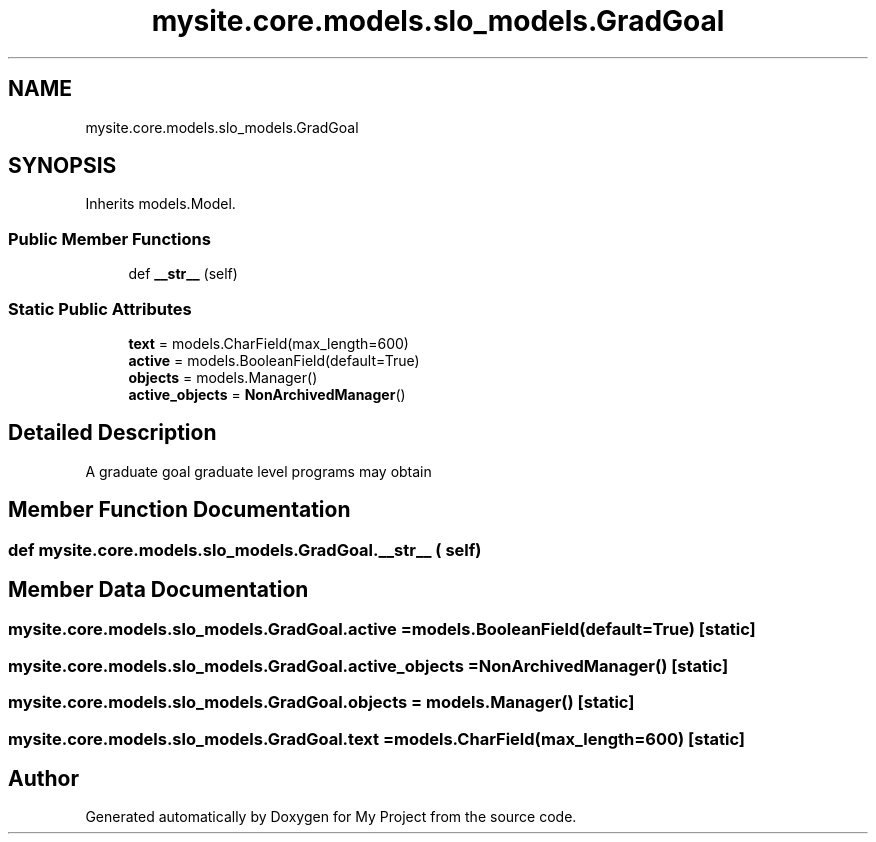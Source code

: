 .TH "mysite.core.models.slo_models.GradGoal" 3 "Thu May 6 2021" "My Project" \" -*- nroff -*-
.ad l
.nh
.SH NAME
mysite.core.models.slo_models.GradGoal
.SH SYNOPSIS
.br
.PP
.PP
Inherits models\&.Model\&.
.SS "Public Member Functions"

.in +1c
.ti -1c
.RI "def \fB__str__\fP (self)"
.br
.in -1c
.SS "Static Public Attributes"

.in +1c
.ti -1c
.RI "\fBtext\fP = models\&.CharField(max_length=600)"
.br
.ti -1c
.RI "\fBactive\fP = models\&.BooleanField(default=True)"
.br
.ti -1c
.RI "\fBobjects\fP = models\&.Manager()"
.br
.ti -1c
.RI "\fBactive_objects\fP = \fBNonArchivedManager\fP()"
.br
.in -1c
.SH "Detailed Description"
.PP 

.PP
.nf
A graduate goal graduate level programs may obtain

.fi
.PP
 
.SH "Member Function Documentation"
.PP 
.SS "def mysite\&.core\&.models\&.slo_models\&.GradGoal\&.__str__ ( self)"

.SH "Member Data Documentation"
.PP 
.SS "mysite\&.core\&.models\&.slo_models\&.GradGoal\&.active = models\&.BooleanField(default=True)\fC [static]\fP"

.SS "mysite\&.core\&.models\&.slo_models\&.GradGoal\&.active_objects = \fBNonArchivedManager\fP()\fC [static]\fP"

.SS "mysite\&.core\&.models\&.slo_models\&.GradGoal\&.objects = models\&.Manager()\fC [static]\fP"

.SS "mysite\&.core\&.models\&.slo_models\&.GradGoal\&.text = models\&.CharField(max_length=600)\fC [static]\fP"


.SH "Author"
.PP 
Generated automatically by Doxygen for My Project from the source code\&.
